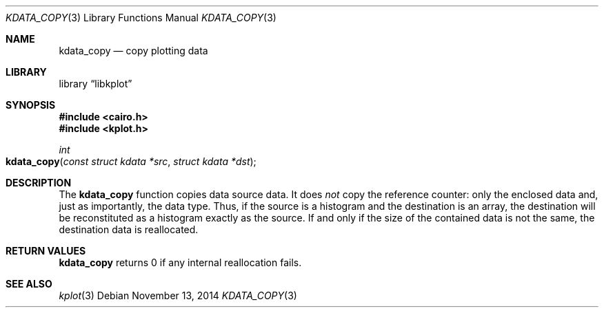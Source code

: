 .Dd $Mdocdate: November 13 2014 $
.Dt KDATA_COPY 3
.Os
.Sh NAME
.Nm kdata_copy
.Nd copy plotting data
.Sh LIBRARY
.Lb libkplot
.Sh SYNOPSIS
.In cairo.h
.In kplot.h
.Ft int
.Fo kdata_copy
.Fa "const struct kdata *src"
.Fa "struct kdata *dst"
.Fc
.Sh DESCRIPTION
The
.Nm
function copies data source data.
It does
.Em not
copy the reference counter: only the enclosed data and, just as
importantly, the data type.
Thus, if the source is a histogram and the destination is an array, the
destination will be reconstituted as a histogram exactly as the source.
If and only if the size of the contained data is not the same, the
destination data is reallocated.
.Sh RETURN VALUES
.Nm
returns 0 if any internal reallocation fails.
.\" .Sh ENVIRONMENT
.\" For sections 1, 6, 7, and 8 only.
.\" .Sh FILES
.\" .Sh EXIT STATUS
.\" For sections 1, 6, and 8 only.
.\" .Sh EXAMPLES
.\" .Sh DIAGNOSTICS
.\" For sections 1, 4, 6, 7, 8, and 9 printf/stderr messages only.
.\" .Sh ERRORS
.\" For sections 2, 3, 4, and 9 errno settings only.
.Sh SEE ALSO
.Xr kplot 3
.\" .Sh STANDARDS
.\" .Sh HISTORY
.\" .Sh AUTHORS
.\" .Sh CAVEATS
.\" .Sh BUGS
.\" .Sh SECURITY CONSIDERATIONS
.\" Not used in OpenBSD.
